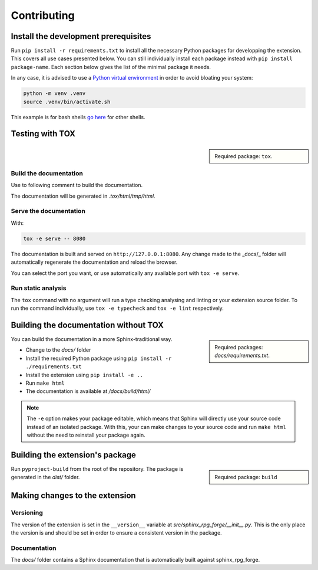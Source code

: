 ############
Contributing
############

Install the development prerequisites
=====================================

Run ``pip install -r requirements.txt`` to install all the necessary Python packages for developping the extension.
This covers all use cases presented below.
You can still individually install each package instead with ``pip install package-name``.
Each section below gives the list of the minimal package it needs.

In any case, it is advised to use a `Python virtual environment <https://docs.python.org/3/library/venv.html#creating-virtual-environments>`__ in order to avoid bloating your system:

.. code:: console

   python -m venv .venv
   source .venv/bin/activate.sh

This example is for bash shells `go here <https://docs.python.org/3/library/venv.html#how-venvs-work>`__ for other shells.

Testing with TOX
================

.. sidebar:: 

   Required package: ``tox``.

Build the documentation
-----------------------

Use to following comment to build the documentation.

.. code::console

   tox -e html

The documentation will be generated in *.tox/html/tmp/html*.

Serve the documentation
-----------------------

With:

.. code:: console

   tox -e serve -- 8080

The documentation is built and served on ``http://127.0.0.1:8080``.
Any change made to the _docs/_ folder will automatically regenerate the documentation and reload the browser.

You can select the port you want, or use automatically any available port with ``tox -e serve``.

Run static analysis
-------------------

The ``tox`` command with no argument will run a type checking analysing and linting or your extension source folder.
To run the command individually, use ``tox -e typecheck`` and ``tox -e lint`` respectively.

Building the documentation without TOX
======================================

.. sidebar::

   Required packages: *docs/requirements.txt*.

You can build the documentation in a more Sphinx-traditional way.

- Change to the *docs/* folder
- Install the required Python package using ``pip install -r ./requirements.txt``
- Install the extension using ``pip install -e ..``
- Run ``make html``
- The documentation is available at */docs/build/html/*

.. note:: 

   The ``-e`` option makes your package editable, which means that Sphinx will directly use your source code instead of an isolated package.
   With this, your can make changes to your source code and run ``make html`` without the need to reinstall your package again.

Building the extension's package
================================

.. sidebar::

   Required package: ``build``

Run ``pyproject-build`` from the root of the repository.
The package is generated in the *dist/* folder.

Making changes to the extension
===============================

Versioning
----------

The version of the extension is set in the ``__version__`` variable at *src/sphinx_rpg_forge/__init__.py*.
This is the only place the version is and should be set in order to ensure a consistent version in the package.

Documentation
-------------

The *docs/* folder contains a Sphinx documentation that is automatically built against sphinx_rpg_forge.




